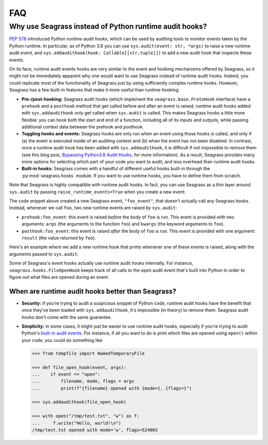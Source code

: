 .. _faq:

===
FAQ
===

.. _faq_seagrass-vs-runtime-hooks:

-------------------------------------------------------
Why use Seagrass instead of Python runtime audit hooks?
-------------------------------------------------------

`PEP 578`_ introduced *Python runtime audit hooks*, which can be used by
auditing tools to monitor events taken by the Python runtime. In particular, as
of Python 3.8 you can use ``sys.audit(event: str, *args)`` to raise a new
runtime audit event, and ``sys.addaudithook(hook: Callable[[str,tuple]])`` to
add a new audit hook that inspects these events.

On its face, runtime audit events hooks are very similar to the event and
hooking mechanisms offered by Seagrass, so it might not be immediately apparent
why one would want to use Seagrass instead of runtime audit hooks. Indeed, you
could replicate most of the functionality of Seagrass just by using sufficiently
complex runtime hooks. However, Seagrass has a few built-in features that make
it more useful than runtime hooking:

- **Pre-/post-hooking:** Seagrass audit hooks (which implement the
  ``seagrass.base.ProtoHook`` interface) have a ``prehook`` and a ``posthook``
  method that get called before and after an event is raised; runtime audit
  hooks added with ``sys.addaudithook`` only get called when ``sys.audit`` is
  called. This makes Seagrass hooks a little more flexible: you can hook both
  the start and end of a function, including all of its inputs and outputs,
  while passing additional context data between the prehook and posthook.

- **Toggling hooks and events:** Seagrass hooks are only run when an event using
  those hooks is called, and only if (a) the event is executed inside of an
  auditing context and (b) when the event has not been disabled. In contrast,
  once a runtime audit hook has been added with ``sys.addaudithook``, it is
  difficult if not impossible to remove them (see this blog post, `Bypassing
  Python3.8 Audit Hooks`_, for more information). As a result, Seagrass provides
  many more options for selecting which part of your code you want to audit, and
  less overhead than runtime audit hooks.

- **Built-in hooks:** Seagrass comes with a handful of different useful hooks
  built-in through the :py:mod:`seagrass.hooks` module. If you want to use
  runtime hooks, you have to define them from scratch.

Note that Seagrass is highly compatible with runtime audit hooks. In fact, you
can use Seagrass as a thin layer around ``sys.audit`` by passing
``raise_runtime_events=True`` when you create a new event:

.. testsetup:: raise-runtime-events

   from seagrass import Auditor
   auditor = Auditor()

.. testcode:: raise-runtime-events

   @auditor.decorate("foo_event", raise_runtime_events=True)
   def foo(x, y, z=0):
       return x + y + z

The code snippet above created a new Seagrass event, ``"foo_event"``, that
doesn't actually call any Seagrass hooks. Instead, whenever we call ``foo``, two
new runtime events are raised by ``sys.audit``:

- ``prehook:foo_event``: this event is raised *before* the body of ``foo`` is
  run. This event is provided with two arguments: ``args`` (the arguments to the
  function ``foo``) and ``kwargs`` (the keyword arguments to ``foo``).
- ``posthook:foo_event``: this event is raised *after* the body of ``foo`` is
  run. This event is provided with one argument: ``result`` (the value returned
  by ``foo``).

Here's an example where we add a new runtime hook that prints whenever one of
these events is raised, along with the arguments passed to ``sys.audit``:

.. doctest:: raise-runtime-events

   >>> import sys

   >>> def foo_event_hook(event, args):
   ...     if event == "prehook:foo_event":
   ...         args, kwargs = args
   ...         print(f"prehook called: {args=}, {kwargs=}")
   ...     elif event == "posthook:foo_event":
   ...         result = args[0]
   ...         print(f"posthook called: {result=}")

   >>> sys.addaudithook(foo_event_hook)

   >>> with auditor.audit():
   ...     result = foo(1, 2, z=3)
   prehook called: args=(1, 2), kwargs={'z': 3}
   posthook called: result=6

Some of Seagrass's event hooks actually use runtime audit hooks internally. For
instance, ``seagrass.hooks.FileOpenHook`` keeps track of all calls to the
``open`` audit event that's built into Python in order to figure out what files
are opened during an event.

.. _PEP 578: https://www.python.org/dev/peps/pep-0578/
.. _Bypassing Python3.8 Audit Hooks: https://daddycocoaman.dev/posts/bypassing-python38-audit-hooks-part-1/

^^^^^^^^^^^^^^^^^^^^^^^^^^^^^^^^^^^^^^^^^^^^^^^^^^
When are runtime audit hooks better than Seagrass?
^^^^^^^^^^^^^^^^^^^^^^^^^^^^^^^^^^^^^^^^^^^^^^^^^^

- **Security:** if you're trying to audit a suspicious snippet of Python code,
  runtime audit hooks have the benefit that once they've been loaded with
  ``sys.addaudithook``, it's impossible (in theory) to remove them. Seagrass
  audit hooks don't come with the same guarantee.

- **Simplicity:** in some cases, it might just be easier to use runtime audit
  hooks, especially if you're trying to audit Python's `built-in audit events`_.
  For instance, if all you want to do is print which files are opened using
  ``open()`` within your code, you could do something like

  .. code:: python

     >>> from tempfile import NamedTemporaryFile

     >>> def file_open_hook(event, args):
     ...    if event == "open":
     ...        filename, mode, flags = args
     ...        print(f"{filename} opened with {mode=}, {flags=}")

     >>> sys.addaudithook(file_open_hook)

     >>> with open("/tmp/test.txt", "w") as f:
     ...     f.write("Hello, world!\n")
     /tmp/test.txt opened with mode='w', flags=524865


.. _built-in audit events: https://docs.python.org/3/library/audit_events.html
